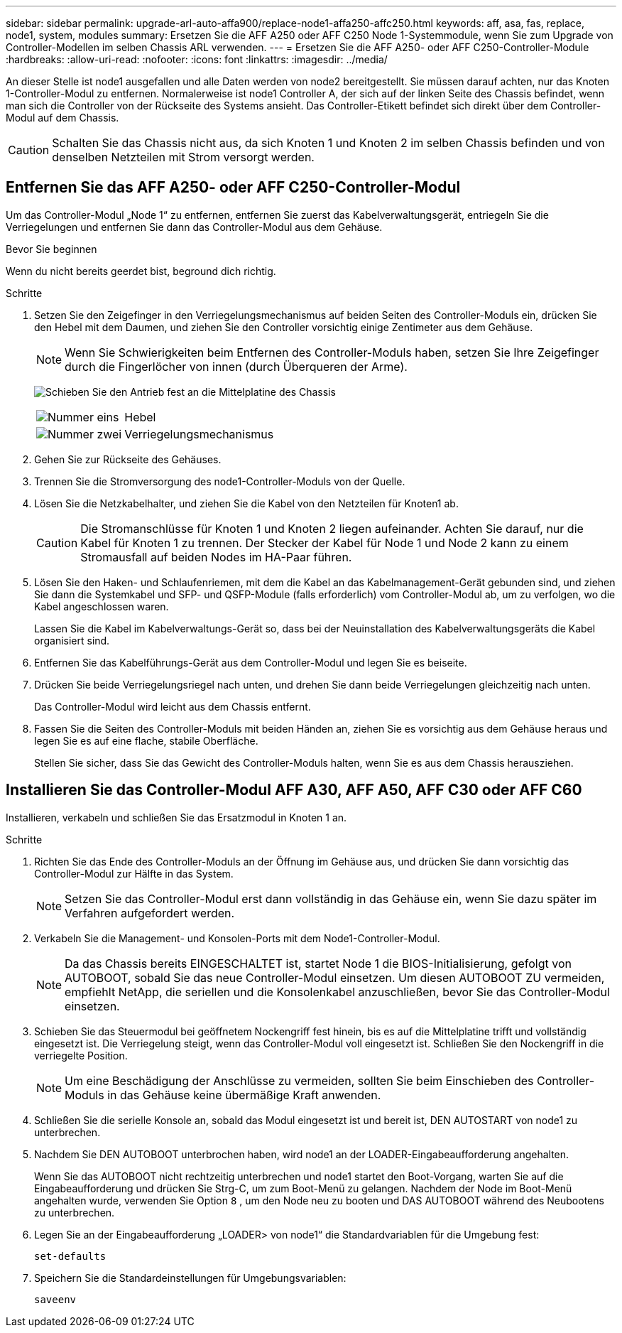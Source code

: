 ---
sidebar: sidebar 
permalink: upgrade-arl-auto-affa900/replace-node1-affa250-affc250.html 
keywords: aff, asa, fas, replace, node1, system, modules 
summary: Ersetzen Sie die AFF A250 oder AFF C250 Node 1-Systemmodule, wenn Sie zum Upgrade von Controller-Modellen im selben Chassis ARL verwenden. 
---
= Ersetzen Sie die AFF A250- oder AFF C250-Controller-Module
:hardbreaks:
:allow-uri-read: 
:nofooter: 
:icons: font
:linkattrs: 
:imagesdir: ../media/


[role="lead"]
An dieser Stelle ist node1 ausgefallen und alle Daten werden von node2 bereitgestellt. Sie müssen darauf achten, nur das Knoten 1-Controller-Modul zu entfernen. Normalerweise ist node1 Controller A, der sich auf der linken Seite des Chassis befindet, wenn man sich die Controller von der Rückseite des Systems ansieht. Das Controller-Etikett befindet sich direkt über dem Controller-Modul auf dem Chassis.


CAUTION: Schalten Sie das Chassis nicht aus, da sich Knoten 1 und Knoten 2 im selben Chassis befinden und von denselben Netzteilen mit Strom versorgt werden.



== Entfernen Sie das AFF A250- oder AFF C250-Controller-Modul

Um das Controller-Modul „Node 1“ zu entfernen, entfernen Sie zuerst das Kabelverwaltungsgerät, entriegeln Sie die Verriegelungen und entfernen Sie dann das Controller-Modul aus dem Gehäuse.

.Bevor Sie beginnen
Wenn du nicht bereits geerdet bist, beground dich richtig.

.Schritte
. Setzen Sie den Zeigefinger in den Verriegelungsmechanismus auf beiden Seiten des Controller-Moduls ein, drücken Sie den Hebel mit dem Daumen, und ziehen Sie den Controller vorsichtig einige Zentimeter aus dem Gehäuse.
+

NOTE: Wenn Sie Schwierigkeiten beim Entfernen des Controller-Moduls haben, setzen Sie Ihre Zeigefinger durch die Fingerlöcher von innen (durch Überqueren der Arme).

+
image:drw_a250_pcm_remove_install.png["Schieben Sie den Antrieb fest an die Mittelplatine des Chassis"]

+
[cols="20,80"]
|===


 a| 
image:black_circle_one.png["Nummer eins"]
| Hebel 


 a| 
image:black_circle_two.png["Nummer zwei"]
| Verriegelungsmechanismus 
|===
. Gehen Sie zur Rückseite des Gehäuses.
. Trennen Sie die Stromversorgung des node1-Controller-Moduls von der Quelle.
. Lösen Sie die Netzkabelhalter, und ziehen Sie die Kabel von den Netzteilen für Knoten1 ab.
+

CAUTION: Die Stromanschlüsse für Knoten 1 und Knoten 2 liegen aufeinander. Achten Sie darauf, nur die Kabel für Knoten 1 zu trennen. Der Stecker der Kabel für Node 1 und Node 2 kann zu einem Stromausfall auf beiden Nodes im HA-Paar führen.

. Lösen Sie den Haken- und Schlaufenriemen, mit dem die Kabel an das Kabelmanagement-Gerät gebunden sind, und ziehen Sie dann die Systemkabel und SFP- und QSFP-Module (falls erforderlich) vom Controller-Modul ab, um zu verfolgen, wo die Kabel angeschlossen waren.
+
Lassen Sie die Kabel im Kabelverwaltungs-Gerät so, dass bei der Neuinstallation des Kabelverwaltungsgeräts die Kabel organisiert sind.

. Entfernen Sie das Kabelführungs-Gerät aus dem Controller-Modul und legen Sie es beiseite.
. Drücken Sie beide Verriegelungsriegel nach unten, und drehen Sie dann beide Verriegelungen gleichzeitig nach unten.
+
Das Controller-Modul wird leicht aus dem Chassis entfernt.

. Fassen Sie die Seiten des Controller-Moduls mit beiden Händen an, ziehen Sie es vorsichtig aus dem Gehäuse heraus und legen Sie es auf eine flache, stabile Oberfläche.
+
Stellen Sie sicher, dass Sie das Gewicht des Controller-Moduls halten, wenn Sie es aus dem Chassis herausziehen.





== Installieren Sie das Controller-Modul AFF A30, AFF A50, AFF C30 oder AFF C60

Installieren, verkabeln und schließen Sie das Ersatzmodul in Knoten 1 an.

.Schritte
. Richten Sie das Ende des Controller-Moduls an der Öffnung im Gehäuse aus, und drücken Sie dann vorsichtig das Controller-Modul zur Hälfte in das System.
+

NOTE: Setzen Sie das Controller-Modul erst dann vollständig in das Gehäuse ein, wenn Sie dazu später im Verfahren aufgefordert werden.

. Verkabeln Sie die Management- und Konsolen-Ports mit dem Node1-Controller-Modul.
+

NOTE: Da das Chassis bereits EINGESCHALTET ist, startet Node 1 die BIOS-Initialisierung, gefolgt von AUTOBOOT, sobald Sie das neue Controller-Modul einsetzen. Um diesen AUTOBOOT ZU vermeiden, empfiehlt NetApp, die seriellen und die Konsolenkabel anzuschließen, bevor Sie das Controller-Modul einsetzen.

. Schieben Sie das Steuermodul bei geöffnetem Nockengriff fest hinein, bis es auf die Mittelplatine trifft und vollständig eingesetzt ist. Die Verriegelung steigt, wenn das Controller-Modul voll eingesetzt ist. Schließen Sie den Nockengriff in die verriegelte Position.
+

NOTE: Um eine Beschädigung der Anschlüsse zu vermeiden, sollten Sie beim Einschieben des Controller-Moduls in das Gehäuse keine übermäßige Kraft anwenden.

. Schließen Sie die serielle Konsole an, sobald das Modul eingesetzt ist und bereit ist, DEN AUTOSTART von node1 zu unterbrechen.
. Nachdem Sie DEN AUTOBOOT unterbrochen haben, wird node1 an der LOADER-Eingabeaufforderung angehalten.
+
Wenn Sie das AUTOBOOT nicht rechtzeitig unterbrechen und node1 startet den Boot-Vorgang, warten Sie auf die Eingabeaufforderung und drücken Sie Strg-C, um zum Boot-Menü zu gelangen. Nachdem der Node im Boot-Menü angehalten wurde, verwenden Sie Option `8` , um den Node neu zu booten und DAS AUTOBOOT während des Neubootens zu unterbrechen.

. Legen Sie an der Eingabeaufforderung „LOADER> von node1“ die Standardvariablen für die Umgebung fest:
+
`set-defaults`

. Speichern Sie die Standardeinstellungen für Umgebungsvariablen:
+
`saveenv`


